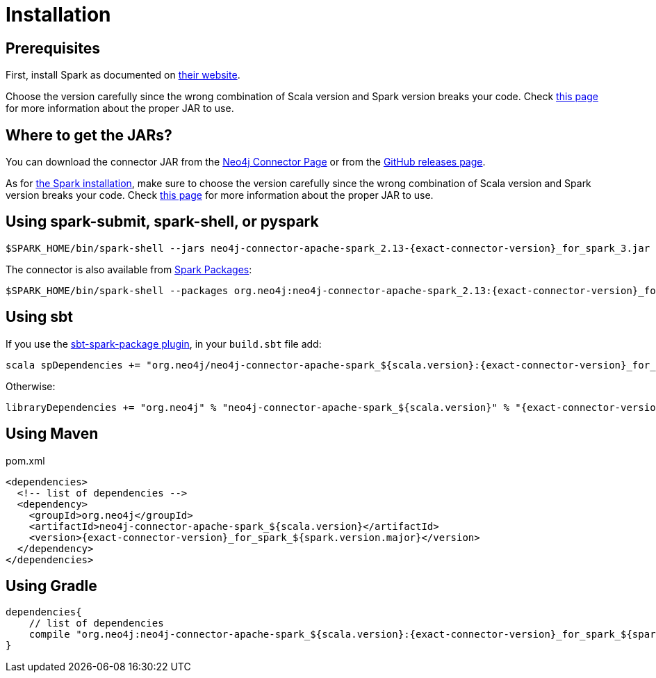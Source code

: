 [#_installation_guide]
= Installation
:description: This chapter describes the quick way to get started with Neo4j Connector for Apache Spark.

[#prerequisites]
== Prerequisites

First, install Spark as documented on link:https://spark.apache.org/downloads.html[their website].

Choose the version carefully since the wrong combination of Scala version and Spark version breaks your code.
Check xref:overview.adoc#_spark_and_scala_compatibility[this page] for more information about the proper JAR to use.

[#_where_to_get_the_jars]
== Where to get the JARs?

You can download the connector JAR from the link:https://neo4j.com/product/connectors/apache-spark-connector/[Neo4j Connector Page] or from the link:https://github.com/neo4j-contrib/neo4j-spark-connector/releases[GitHub releases page].

As for xref:#prerequisites[the Spark installation], make sure to choose the version carefully since the wrong combination of Scala version and Spark version breaks your code.
Check xref:overview.adoc#_spark_and_scala_compatibility[this page] for more information about the proper JAR to use.

== Using spark-submit, spark-shell, or pyspark

[shell, subs="attributes+"]
----
$SPARK_HOME/bin/spark-shell --jars neo4j-connector-apache-spark_2.13-{exact-connector-version}_for_spark_3.jar
----

The connector is also available from link:https://spark-packages.org/?q=neo4j-connector-apache-spark[Spark Packages]:

[shell, subs="attributes+"]
----
$SPARK_HOME/bin/spark-shell --packages org.neo4j:neo4j-connector-apache-spark_2.13:{exact-connector-version}_for_spark_3
----

== Using sbt

If you use the link:https://github.com/databricks/sbt-spark-package[sbt-spark-package plugin], in your `build.sbt` file add:

[shell, subs="attributes+"]
----
scala spDependencies += "org.neo4j/neo4j-connector-apache-spark_${scala.version}:{exact-connector-version}_for_spark_${spark.version.major}"
----

Otherwise:

[text, subs="attributes+"]
----
libraryDependencies += "org.neo4j" % "neo4j-connector-apache-spark_${scala.version}" % "{exact-connector-version}_for_spark_${spark.version.major}"
----

== Using Maven

.pom.xml
[source,xml, subs="attributes+"]
----
<dependencies>
  <!-- list of dependencies -->
  <dependency>
    <groupId>org.neo4j</groupId>
    <artifactId>neo4j-connector-apache-spark_${scala.version}</artifactId>
    <version>{exact-connector-version}_for_spark_${spark.version.major}</version>
  </dependency>
</dependencies>
----

== Using Gradle

[source,`build.gradle`, subs="attributes+"]
----

dependencies{
    // list of dependencies
    compile "org.neo4j:neo4j-connector-apache-spark_${scala.version}:{exact-connector-version}_for_spark_${spark.version.major}"
}
----
